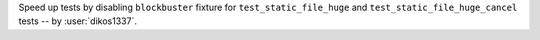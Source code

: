 Speed up tests by disabling ``blockbuster`` fixture for ``test_static_file_huge`` and ``test_static_file_huge_cancel`` tests -- by :user:`dikos1337`.
